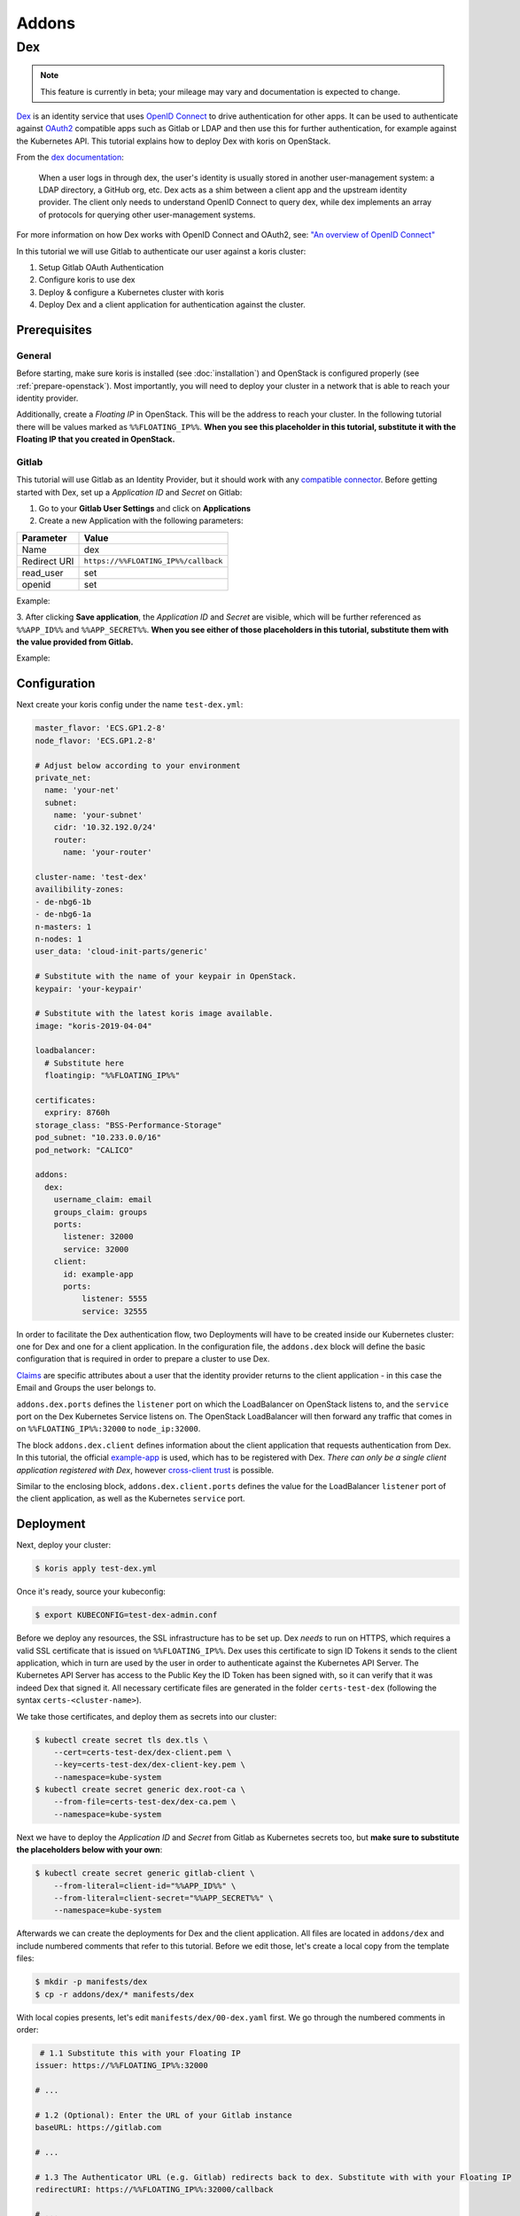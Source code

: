 ======
Addons
======

Dex
---

.. note::
  This feature is currently in beta; your mileage may vary and documentation is expected to change.

`Dex <https://github.com/dexidp/dex>`_ is an identity service that uses
`OpenID Connect <https://openid.net/connect/>`_ to drive authentication for other apps. It can
be used to authenticate against `OAuth2 <https://oauth.net/2/>`_ compatible apps such as Gitlab or
LDAP and then use this for further authentication, for example against the Kubernetes API.
This tutorial explains how to deploy Dex with koris on OpenStack.

From the `dex documentation <https://github.com/dexidp/dex#connectors>`_:

  When a user logs in through dex, the user's identity is usually stored in another user-management system:
  a LDAP directory, a GitHub org, etc. Dex acts as a shim between a client app and the upstream identity provider.
  The client only needs to understand OpenID Connect to query dex, while dex implements an array of protocols for
  querying other user-management systems.

  .. image:: static/_imgs/dex-flow.png
    :align: center
    :scale: 60%
    :alt: Dex flow as described on in the official documentation

For more information on how Dex works with OpenID Connect and OAuth2,
see: `"An overview of OpenID Connect" <https://github.com/dexidp/dex/blob/master/Documentation/openid-connect.md>`_

In this tutorial we will use Gitlab to authenticate our user against a koris cluster:

1. Setup Gitlab OAuth Authentication
2. Configure koris to use dex
3. Deploy & configure a Kubernetes cluster with koris
4. Deploy Dex and a client application for authentication against the cluster.

Prerequisites
^^^^^^^^^^^^^

General
=======

Before starting, make sure koris is installed (see :doc:`installation`) and OpenStack is configured properly
(see :ref:`prepare-openstack`). Most importantly, you will need to deploy your cluster in a network that is
able to reach your identity provider.

Additionally, create a *Floating IP* in OpenStack. This will be the address to reach your cluster. In the following
tutorial there will be values marked as ``%%FLOATING_IP%%``. **When you see this placeholder in this tutorial,
substitute it with the Floating IP that you created in OpenStack.**

Gitlab
======

This tutorial will use Gitlab as an Identity Provider, but it should work with any
`compatible connector <https://github.com/dexidp/dex/tree/master/Documentation/connectors>`_. Before getting started with
Dex, set up a *Application ID* and *Secret* on Gitlab:

1. Go to your **Gitlab User Settings** and click on **Applications**
2. Create a new Application with the following parameters:

============  ====================================
Parameter     Value
============  ====================================
Name          dex
Redirect URI  ``https://%%FLOATING_IP%%/callback``
read_user     set
openid        set
============  ====================================

Example:

.. image:: static/_imgs/gl_oauth.png

3. After clicking **Save application**,  the *Application ID* and *Secret* are visible, which will be further referenced
as ``%%APP_ID%%`` and ``%%APP_SECRET%%``. **When you see either of those placeholders in this tutorial, substitute them
with the value provided from Gitlab.**

Example:

.. image:: static/_imgs/gl_oauth2.png

Configuration
^^^^^^^^^^^^^

Next create your koris config under the name ``test-dex.yml``:

.. code-block:: yaml

    master_flavor: 'ECS.GP1.2-8'
    node_flavor: 'ECS.GP1.2-8'

    # Adjust below according to your environment
    private_net:
      name: 'your-net'
      subnet:
        name: 'your-subnet'
        cidr: '10.32.192.0/24'
        router:
          name: 'your-router'

    cluster-name: 'test-dex'
    availibility-zones:
    - de-nbg6-1b
    - de-nbg6-1a
    n-masters: 1
    n-nodes: 1
    user_data: 'cloud-init-parts/generic'

    # Substitute with the name of your keypair in OpenStack.
    keypair: 'your-keypair'

    # Substitute with the latest koris image available.
    image: "koris-2019-04-04"

    loadbalancer:
      # Substitute here
      floatingip: "%%FLOATING_IP%%"

    certificates:
      expriry: 8760h
    storage_class: "BSS-Performance-Storage"
    pod_subnet: "10.233.0.0/16"
    pod_network: "CALICO"

    addons:
      dex:
        username_claim: email
        groups_claim: groups
        ports:
          listener: 32000
          service: 32000
        client:
          id: example-app
          ports:
              listener: 5555
              service: 32555

In order to facilitate the Dex authentication flow, two Deployments will have to be created inside our Kubernetes cluster:
one for Dex and one for a client application. In the configuration file, the ``addons.dex`` block will define the basic
configuration that is required in order to prepare a cluster to use Dex.

`Claims <https://en.wikipedia.org/wiki/Claims-based_identity>`_ are specific attributes about
a user that the identity provider returns to the client application - in this case the Email and Groups the user
belongs to.

``addons.dex.ports`` defines the ``listener`` port on which the LoadBalancer on OpenStack listens to, and the
``service`` port on the Dex Kubernetes Service listens on. The OpenStack LoadBalancer will then forward any traffic that
comes in on ``%%FLOATING_IP%%:32000`` to ``node_ip:32000``.

The block ``addons.dex.client`` defines information about the client application that requests authentication from Dex. In
this tutorial, the official `example-app <https://github.com/obitech/dex-example-app>`_ is used, which has to be registered
with Dex. *There can only be a single client application registered with Dex*, however
`cross-client trust <https://github.com/dexidp/dex/blob/master/Documentation/custom-scopes-claims-clients.md#cross-client-trust-and-authorized-party>`_
is possible.

Similar to the enclosing block, ``addons.dex.client.ports`` defines the value for the LoadBalancer ``listener`` port of the client
application, as well as the Kubernetes ``service`` port.

Deployment
^^^^^^^^^^

Next, deploy your cluster:

.. code:: shell

    $ koris apply test-dex.yml

Once it's ready, source your kubeconfig:

.. code:: shell

    $ export KUBECONFIG=test-dex-admin.conf

Before we deploy any resources, the SSL infrastructure has to be set up. Dex *needs* to run on HTTPS, which requires
a valid SSL certificate that is issued on ``%%FLOATING_IP%%``. Dex uses this certificate to sign ID Tokens it sends
to the client application, which in turn are used by the user in order to authenticate against the Kubernetes API Server.
The Kubernetes API Server has access to the Public Key the ID Token has been signed with, so it can verify that it was
indeed Dex that signed it. All necessary certificate files are generated in the folder ``certs-test-dex``
(following the syntax ``certs-<cluster-name>``).

We take those certificates, and deploy them as secrets into our cluster:

.. code:: shell

    $ kubectl create secret tls dex.tls \
        --cert=certs-test-dex/dex-client.pem \
        --key=certs-test-dex/dex-client-key.pem \
        --namespace=kube-system
    $ kubectl create secret generic dex.root-ca \
        --from-file=certs-test-dex/dex-ca.pem \
        --namespace=kube-system

Next we have to deploy the *Application ID* and *Secret* from Gitlab as Kubernetes secrets too, but **make sure to substitute
the placeholders below with your own**:

.. code:: shell

    $ kubectl create secret generic gitlab-client \
        --from-literal=client-id="%%APP_ID%%" \
        --from-literal=client-secret="%%APP_SECRET%%" \
        --namespace=kube-system

Afterwards we can create the deployments for Dex and the client application. All files are located in
``addons/dex`` and include numbered comments that refer to this tutorial. Before we edit those, let's
create a local copy from the template files:

.. code:: shell

    $ mkdir -p manifests/dex
    $ cp -r addons/dex/* manifests/dex

With local copies presents, let's edit ``manifests/dex/00-dex.yaml`` first. We go through the numbered comments in order:

.. code-block:: yaml

     # 1.1 Substitute this with your Floating IP
    issuer: https://%%FLOATING_IP%%:32000

    # ...

    # 1.2 (Optional): Enter the URL of your Gitlab instance
    baseURL: https://gitlab.com

    # ...

    # 1.3 The Authenticator URL (e.g. Gitlab) redirects back to dex. Substitute with with your Floating IP
    redirectURI: https://%%FLOATING_IP%%:32000/callback

    # ...

    # 1.4 The Application URL (e.g. sample-app) where dex redirects to. Substitute with with your Floating IP
    - 'http://%%FLOATING_IP%%:5555/callback'

With the manifest present, we can apply Dex into the cluster:

.. code:: shell

    $ kubectl create -f manifests/dex/00-dex.yml

We should verify everything is running as intended:

.. code:: shell

    $ kubectl get all -n kube-system -l k8s-app=dex

    NAME                       READY   STATUS    RESTARTS   AGE
    pod/dex-865d78889b-h5tgt   1/1     Running   1          11s

    NAME          TYPE       CLUSTER-IP      EXTERNAL-IP   PORT(S)          AGE
    service/dex   NodePort   10.102.34.166   <none>        5556:32000/TCP   12s

    NAME                  DESIRED   CURRENT   UP-TO-DATE   AVAILABLE   AGE
    deployment.apps/dex   1         1         1            1           12s

    NAME                             DESIRED   CURRENT   READY   AGE
    replicaset.apps/dex-865d78889b   1         1         1       12s

Next we can edit the example-app in ``manifests/dex/01-example-app.yml``. Again, **substitute the Floating IP values
accordingly**:

.. code:: yaml

      # 1. Set the Dex issuer and redirect URI
      args: ["--issuer", "https://%%FLOATING_IP%%:32000",
        "--issuer-root-ca", "/etc/dex/tls/dex-ca.pem",
        "--listen", "http://0.0.0.0:5555",
        "--redirect-uri", "http://%%FLOATING_IP%%:5555/callback"]

Now deploy it:

.. code:: shell

    $ kubectl create -f manifests/dex/01-example-app.yml

And finally, let's check for existance:

.. code:: shell

    $ kubectl get all -n kube-system -l k8s-app=dex

    NAME                                  READY   STATUS             RESTARTS   AGE
    pod/dex-865d78889b-h5tgt              1/1     Running            1          2m39s
    pod/dex-example-app-9b7599c96-cbb5f   1/1     Running            1          16s

    NAME                      TYPE       CLUSTER-IP       EXTERNAL-IP   PORT(S)          AGE
    service/dex               NodePort   10.102.34.166    <none>        5556:32000/TCP   2m40s
    service/dex-example-app   NodePort   10.104.117.128   <none>        5555:32555/TCP   16s

    NAME                              DESIRED   CURRENT   UP-TO-DATE   AVAILABLE   AGE
    deployment.apps/dex               1         1         1            1           2m40s
    deployment.apps/dex-example-app   1         1         1            1           16s

    NAME                                        DESIRED   CURRENT   READY   AGE
    replicaset.apps/dex-865d78889b              1         1         1       2m40s
    replicaset.apps/dex-example-app-9b7599c96   1         1         1       16s


Afterwards, open your browser and head to ``http://%%FLOATING_IP%%:5555``:

.. image:: static/_imgs/dex_use_01.png

This is the welcome screen for the example-app, which allows you to authenticate for a list of clients and
extra scopes. You don't have to enter anything here, as we are using the default values. Click on **Login** and
confirm the exception:

.. image:: static/_imgs/dex_use_02.png

You will be greeted by the Dex welcome, which lets you authenticate with the identity providers we have
specified in our ``manifests/dex/00-dex.yaml``. Click on **Login with Gitlab**:

.. image:: static/_imgs/dex_use_03.png

This will redirect to the Gitlab URL entered in ``manifests/dex/00-dex.yaml``. Now click **Authorize**:

.. image:: static/_imgs/dex_use_04.png

After a short wait, Dex will return an ID token:

.. image:: static/_imgs/dex_use_05.png

We can copy this token, export it as an environment variable and use it to authenticate against our
Kubernetes cluster:

.. code:: shell

    $ export token='copy your ID token in here'
    $ curl --http1.1 -H "Authorization: Bearer $token" -k https://%%FLOATING_IP%%:6443/api/v1/nodes

The request will fail, since no (Cluster)RoleBinding has been created yet.
In order to give your user cluster admin privileges,
edit the ``manifests/dex/02-clusterrolebinding.yml`` and enter the Email address you
have used for Gitlab:

.. code-block:: yaml

    # 1. Enter the Email you have used with your Identity Provider
    name: your-user-here

Then deploy it into the cluster:

.. code:: shell

    $ kubectl create -f manifests/dex/02-clusterrolebinding.yml

Now send the request again:

.. code:: shell

    $ curl --http1.1 -H "Authorization: Bearer $token" -k https://%%FLOATING_IP%%:6443/api/v1/nodes
    {
        "kind": "NodeList",
        "apiVersion": "v1",
    # ...

Cleanup
^^^^^^^

To remove Dex, delete all manifests:

.. code:: shell

    $ kubectl delete -f manifests/dex/

Then delete all secrets:

.. code:: shell

    $ kubectl delete -n kube-system secret dex.tls dex.root-ca gitlab-client

If you wish, you can remove the ``manifests/dex`` directory too:

.. code:: shell

    $ rm -rf manifests/dex
